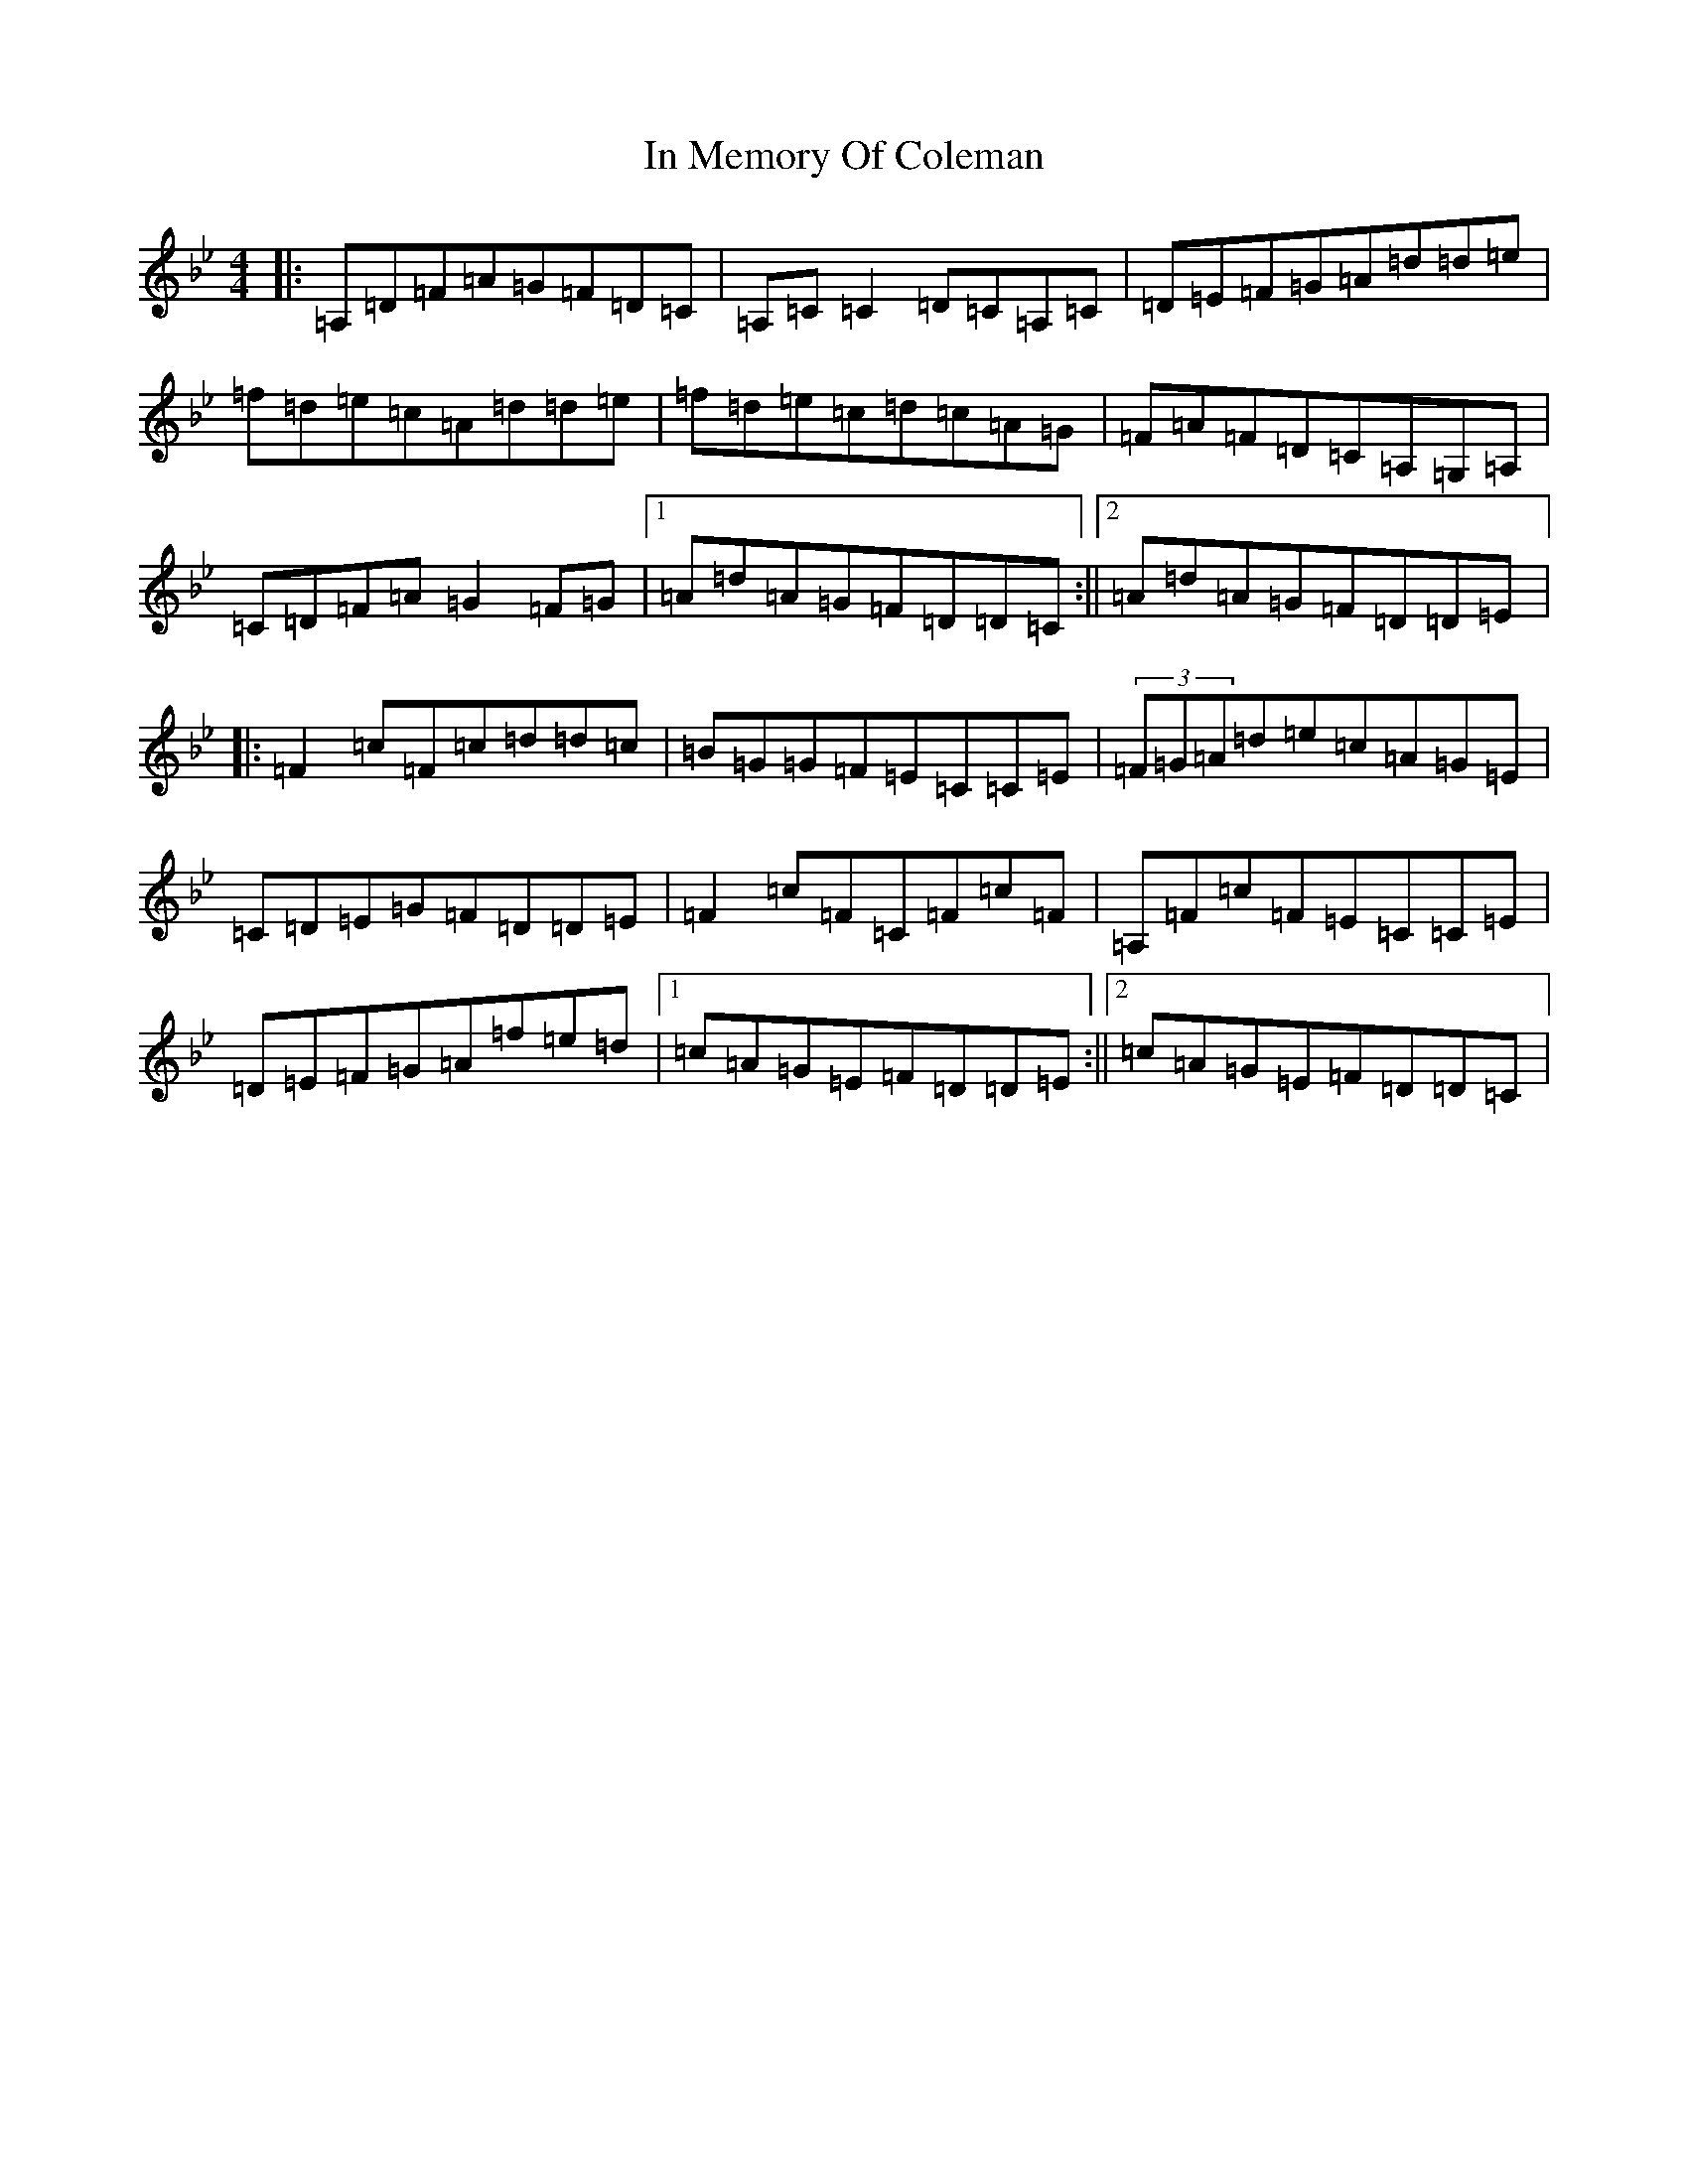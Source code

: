 X: 9847
T: In Memory Of Coleman
S: https://thesession.org/tunes/619#setting13637
Z: G Dorian
R: reel
M:4/4
L:1/8
K: C Dorian
|:=A,=D=F=A=G=F=D=C|=A,=C=C2=D=C=A,=C|=D=E=F=G=A=d=d=e|=f=d=e=c=A=d=d=e|=f=d=e=c=d=c=A=G|=F=A=F=D=C=A,=G,=A,|=C=D=F=A=G2=F=G|1=A=d=A=G=F=D=D=C:||2=A=d=A=G=F=D=D=E|:=F2=c=F=c=d=d=c|=B=G=G=F=E=C=C=E|(3=F=G=A=d=e=c=A=G=E|=C=D=E=G=F=D=D=E|=F2=c=F=C=F=c=F|=A,=F=c=F=E=C=C=E|=D=E=F=G=A=f=e=d|1=c=A=G=E=F=D=D=E:||2=c=A=G=E=F=D=D=C|